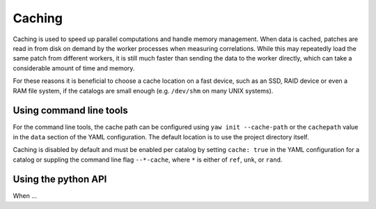 .. _caching:

Caching
^^^^^^^

Caching is used to speed up parallel computations and handle memory management.
When data is cached, patches are read in from disk on demand by the worker
processes when measuring correlations. While this may repeatedly load the same
patch from different workers, it is still much faster than sending the data to
the worker directly, which can take a considerable amount of time and memory.

For these reasons it is beneficial to choose a cache location on a fast device,
such as an SSD, RAID device or even a RAM file system, if the catalogs are
small enough (e.g. ``/dev/shm`` on many UNIX systems).

Using command line tools
""""""""""""""""""""""""

For the command line tools, the cache path can be configured using
``yaw init --cache-path`` or the ``cachepath`` value in the ``data`` section of
the YAML configuration. The default location is to use the project directory
itself.

Caching is disabled by default and must be enabled per catalog by setting 
``cache: true`` in the YAML configuration for a catalog or suppling the
command line flag ``--*-cache``, where ``*`` is either of ``ref``, ``unk``, or
``rand``.

Using the python API
""""""""""""""""""""

When ...
